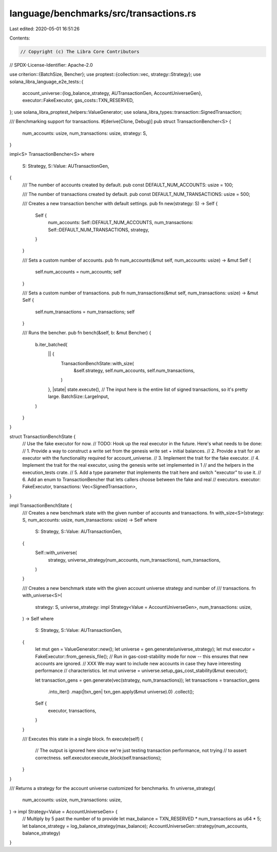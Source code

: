 language/benchmarks/src/transactions.rs
=======================================

Last edited: 2020-05-01 16:51:26

Contents:

.. code-block:: rs

    // Copyright (c) The Libra Core Contributors
// SPDX-License-Identifier: Apache-2.0

use criterion::{BatchSize, Bencher};
use proptest::{collection::vec, strategy::Strategy};
use solana_libra_language_e2e_tests::{
    account_universe::{log_balance_strategy, AUTransactionGen, AccountUniverseGen},
    executor::FakeExecutor,
    gas_costs::TXN_RESERVED,
};
use solana_libra_proptest_helpers::ValueGenerator;
use solana_libra_types::transaction::SignedTransaction;

/// Benchmarking support for transactions.
#[derive(Clone, Debug)]
pub struct TransactionBencher<S> {
    num_accounts: usize,
    num_transactions: usize,
    strategy: S,
}

impl<S> TransactionBencher<S>
where
    S: Strategy,
    S::Value: AUTransactionGen,
{
    /// The number of accounts created by default.
    pub const DEFAULT_NUM_ACCOUNTS: usize = 100;

    /// The number of transactions created by default.
    pub const DEFAULT_NUM_TRANSACTIONS: usize = 500;

    /// Creates a new transaction bencher with default settings.
    pub fn new(strategy: S) -> Self {
        Self {
            num_accounts: Self::DEFAULT_NUM_ACCOUNTS,
            num_transactions: Self::DEFAULT_NUM_TRANSACTIONS,
            strategy,
        }
    }

    /// Sets a custom number of accounts.
    pub fn num_accounts(&mut self, num_accounts: usize) -> &mut Self {
        self.num_accounts = num_accounts;
        self
    }

    /// Sets a custom number of transactions.
    pub fn num_transactions(&mut self, num_transactions: usize) -> &mut Self {
        self.num_transactions = num_transactions;
        self
    }

    /// Runs the bencher.
    pub fn bench(&self, b: &mut Bencher) {
        b.iter_batched(
            || {
                TransactionBenchState::with_size(
                    &self.strategy,
                    self.num_accounts,
                    self.num_transactions,
                )
            },
            |state| state.execute(),
            // The input here is the entire list of signed transactions, so it's pretty large.
            BatchSize::LargeInput,
        )
    }
}

struct TransactionBenchState {
    // Use the fake executor for now.
    // TODO: Hook up the real executor in the future. Here's what needs to be done:
    // 1. Provide a way to construct a write set from the genesis write set + initial balances.
    // 2. Provide a trait for an executor with the functionality required for account_universe.
    // 3. Implement the trait for the fake executor.
    // 4. Implement the trait for the real executor, using the genesis write set implemented in 1
    //    and the helpers in the execution_tests crate.
    // 5. Add a type parameter that implements the trait here and switch "executor" to use it.
    // 6. Add an enum to TransactionBencher that lets callers choose between the fake and real
    //    executors.
    executor: FakeExecutor,
    transactions: Vec<SignedTransaction>,
}

impl TransactionBenchState {
    /// Creates a new benchmark state with the given number of accounts and transactions.
    fn with_size<S>(strategy: S, num_accounts: usize, num_transactions: usize) -> Self
    where
        S: Strategy,
        S::Value: AUTransactionGen,
    {
        Self::with_universe(
            strategy,
            universe_strategy(num_accounts, num_transactions),
            num_transactions,
        )
    }

    /// Creates a new benchmark state with the given account universe strategy and number of
    /// transactions.
    fn with_universe<S>(
        strategy: S,
        universe_strategy: impl Strategy<Value = AccountUniverseGen>,
        num_transactions: usize,
    ) -> Self
    where
        S: Strategy,
        S::Value: AUTransactionGen,
    {
        let mut gen = ValueGenerator::new();
        let universe = gen.generate(universe_strategy);
        let mut executor = FakeExecutor::from_genesis_file();
        // Run in gas-cost-stability mode for now -- this ensures that new accounts are ignored.
        // XXX We may want to include new accounts in case they have interesting performance
        // characteristics.
        let mut universe = universe.setup_gas_cost_stability(&mut executor);

        let transaction_gens = gen.generate(vec(strategy, num_transactions));
        let transactions = transaction_gens
            .into_iter()
            .map(|txn_gen| txn_gen.apply(&mut universe).0)
            .collect();

        Self {
            executor,
            transactions,
        }
    }

    /// Executes this state in a single block.
    fn execute(self) {
        // The output is ignored here since we're just testing transaction performance, not trying
        // to assert correctness.
        self.executor.execute_block(self.transactions);
    }
}

/// Returns a strategy for the account universe customized for benchmarks.
fn universe_strategy(
    num_accounts: usize,
    num_transactions: usize,
) -> impl Strategy<Value = AccountUniverseGen> {
    // Multiply by 5 past the number of  to provide
    let max_balance = TXN_RESERVED * num_transactions as u64 * 5;
    let balance_strategy = log_balance_strategy(max_balance);
    AccountUniverseGen::strategy(num_accounts, balance_strategy)
}


